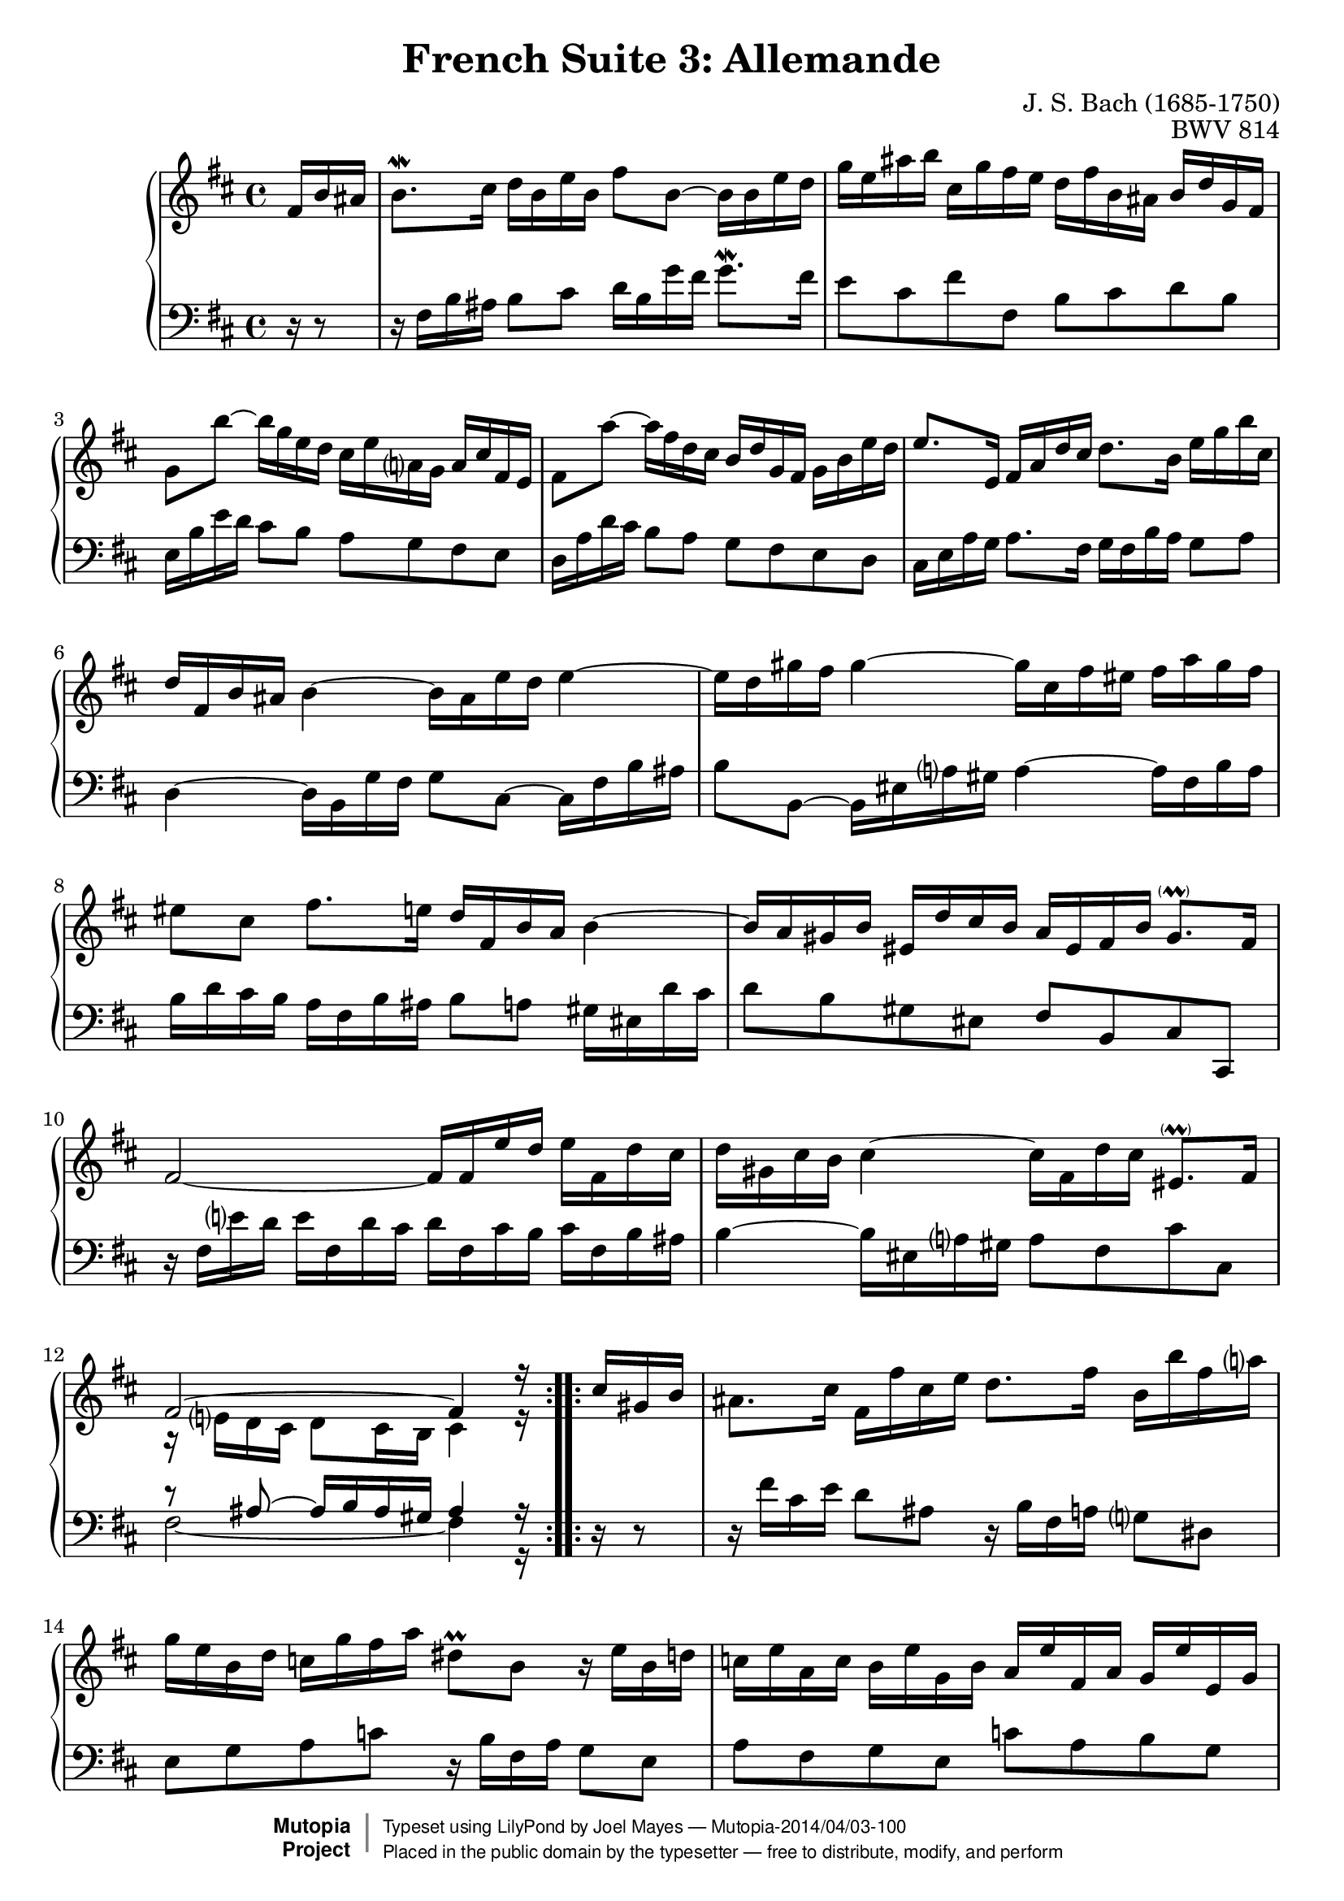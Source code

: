 \version "2.18.2"

\header {
  title        = "French Suite 3: Allemande"
  composer     = "J. S. Bach (1685-1750)"
  opus         = "BWV 814"
  style        = "Baroque"
  license      = "Public Domain"
  enteredby    = "Joel Mayes"
  lastupdated  = "2014/Mar/28"
  date         = "1722"
  source       = "Bach-Gesellschaft, 1863"

  mutopiatitle       = "French Suite no. 3 in B minor"
  mutopiacomposer    = "BachJS"
  mutopiaopus        = "BWV 814"
  mutopiainstrument  = "Harpsichord, Piano"
  maintainer         = "Joel Mayes"
  maintainerEmail    = "joel_mayes@dingoblue.net.au"

 footer = "Mutopia-2014/04/03-100"
 copyright =  \markup { \override #'(baseline-skip . 0 ) \right-column { \sans \bold \with-url #"http://www.MutopiaProject.org" { \abs-fontsize #9  "Mutopia " \concat { \abs-fontsize #12 \with-color #white \char ##x01C0 \abs-fontsize #9 "Project " } } } \override #'(baseline-skip . 0 ) \center-column { \abs-fontsize #12 \with-color #grey \bold { \char ##x01C0 \char ##x01C0 } } \override #'(baseline-skip . 0 ) \column { \abs-fontsize #8 \sans \concat { " Typeset using " \with-url #"http://www.lilypond.org" "LilyPond" " by " \maintainer " " \char ##x2014 " " \footer } \concat { \concat { \abs-fontsize #8 \sans{ " Placed in the " \with-url #"http://creativecommons.org/licenses/publicdomain" "public domain" " by the typesetter " \char ##x2014 " free to distribute, modify, and perform" } } \abs-fontsize #13 \with-color #white \char ##x01C0 } } }
 tagline = ##f
}

Global = {
   \key b \minor
   \time 4/4
   \partial 16*3
}

VoiceI =  \relative c' {
   \repeat volta 2 {
      fis16 b ais	%-1
      b8.\mordent cis16 d b e b fis'8 b,~ b16 b e d	%1
      g e ais b cis, g' fis e d fis b, ais b d g, fis	%2
      g8 b'~ b16 g e d cis e a, g a cis fis, e	%3
      fis8 a'~ a16 fis d cis b d g, fis g b e d	%4
      e8. e,16 fis a d cis d8. b16 e g b cis,	%5
      d fis, b ais b4~ b16 ais e' d e4~	%6
      e16 d gis fis gis4~ gis16 cis, fis eis fis a gis fis	%7
      eis8 cis fis8. e16 d fis, b a b4~	%8
      b16 a gis b eis, d' cis b a eis fis b gis8.- \parenthesize \prall fis16	%9
      fis2~ fis16 fis e' d e fis, d' cis	%10
      d gis, cis b cis4~ \stemDown cis16 fis, d' cis \stemNeutral eis,8.- \parenthesize \prall fis16	%11
      <<\relative fis' { fis2^~ fis4 r16}\\ \relative e' {r16 e d cis d8 cis16 b cis4 r16}>>	%12
   }
   \repeat volta 2 {
      cis'16 gis b 	
      ais8. cis16 fis, fis' cis e d8. fis16 b, b' fis a	%13
      g e  b d c g' fis a dis,8\prall b r16 e b d	%14
      c e a, c b e g, b a e' fis, a g e' e, g	%15
      fis e' dis a' fis8.\prall e16 e4~ e16 g b, d	%16
      cis8. e16 a, a' e g fis4~ fis16 d ais cis	%17
      b8. d16 g, g' d fis e4~ e16 cis gis b	%18
      ais8. cis16 fis, fis' cis e d4~ d16 b fis a	%19
      g b e, d' cis e g b, ais cis fis,8~ fis16 b fis a	%20
      g b e, g fis b d, fis e b' cis, e d b' b, d	%21
      cis b' ais e' cis8.\prall b16 b g fis' dis e4~	%22
      e16 b gis' eis fis8. e16 d cis d b ais8.- \parenthesize \prall b16	%23
      <<\relative b'{b2~ b4 r16}\\ \relative dis' {r8 dis~ dis16 e dis cis dis4 r16}>>	%24
   }
}


VoiceII =  \relative c {
   \repeat volta 2 {
      r16 r8	%-1
      r16 fis b ais b8 cis d16 b g' fis g8.\mordent fis16	%1
      e8 cis fis fis, b cis d b	%2
      e,16 b' e d cis8 b a g fis e		%3
      d16 a' d cis b8 a g fis e d		%4
      cis16 e a g a8. fis16 g fis b a g8 a	%5
      d,4~ d16 b g' fis g8 cis,~ cis16 fis b ais	%6
      b8 b,~ b16 eis a gis a4~ a16 fis b a	%7
      b d cis b a fis b ais b8 a gis16 eis d' cis	%8
      d8 b gis eis fis b, cis cis,	%9
      r16 fis' e' d e fis, d' cis d fis, cis' b cis fis, b ais 	%10
      b4~ b16 eis,16 a gis a8 fis8 cis' cis,	%11
      <<\relative ais {r8 ais8~ ais16 b ais gis ais4 r16}\\ \relative fis {\tieDown fis2~ fis4 r16}>>	%12
   }
   \repeat volta 2 {
      r16 r8	%
      r16 fis' cis e d8 ais8 r16 b fis a g8 dis	%13
      e g a c r16 b fis a g8 e	%14
      a fis g e c' a b g	%15
      a fis b,16 b' fis a g b dis, fis e8 g	%16
      a16 a' e g fis8 cis r16 d ais cis b8 fis	%17
      g16 g' d fis e8 b r16 cis gis b ais8 eis		%18
      fis16 fis' cis e d8 ais r16 b fis a g8 dis	%19
      e8 d e cis r16 fis cis e d8 b		%20
      e8 cis d b g' e fis d	%21
      e cis fis fis, g4~ g16 e cis' ais	%22
      b4~ b16 ais e' cis g'8 e fis fis,	%23
      <<\relative a{r16 a g fis g8 fis16 e fis4 r16}\\ \relative b, {b2~ b4 r16}>> 	%24
   }
}


\score {
   \new PianoStaff <<
      \accidentalStyle Score.piano-cautionary
      \new Staff {
         \Global 
         \VoiceI
      }
      \new Staff { 
         \Global 
         \clef bass 
         \VoiceII 
      }
   >>
   \layout { }
   \midi { 
      \tempo 4 = 80
   }
}
